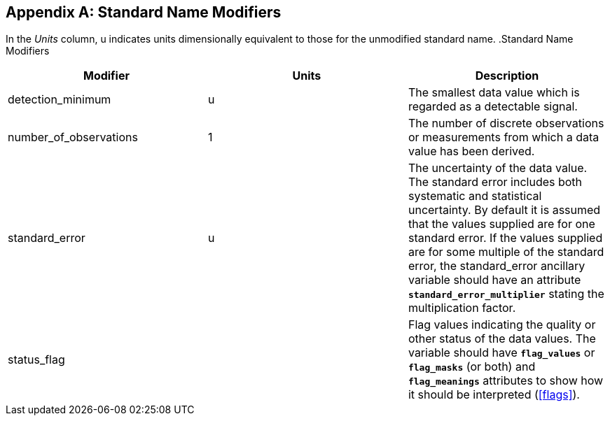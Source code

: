
[[standard-name-modifiers]]

[appendix]
== Standard Name Modifiers

In the __Units__ column, u indicates units dimensionally equivalent to those for the unmodified standard name. .Standard Name Modifiers
[options="header",cols="3"]
|===============
|{set:cellbgcolor!}
Modifier
|{set:cellbgcolor!}
Units
|{set:cellbgcolor!}
Description


|{set:cellbgcolor!}
detection_minimum
|{set:cellbgcolor!}
u
|{set:cellbgcolor!}
The smallest data value which is regarded as a detectable signal.


|{set:cellbgcolor!}
number_of_observations
|{set:cellbgcolor!}
1
|{set:cellbgcolor!}
The number of discrete observations or measurements from which a data value has been derived.


|{set:cellbgcolor!}
standard_error
|{set:cellbgcolor!}
u
|{set:cellbgcolor!}
The uncertainty of the data value. The standard error includes both systematic and statistical uncertainty. By default it is assumed that the values supplied are for one standard error. If the values supplied are for some multiple of the standard error, the standard_error ancillary variable should have an attribute **`standard_error_multiplier`** stating the multiplication factor.


|{set:cellbgcolor!}
status_flag
|{set:cellbgcolor!}

|{set:cellbgcolor!}
Flag values indicating the quality or other status of the data values. The variable 
                should have **`flag_values`** or 
                **`flag_masks`** (or both) and **`flag_meanings`** 
                attributes to show how it should be interpreted (<<flags>>).

|===============

 

